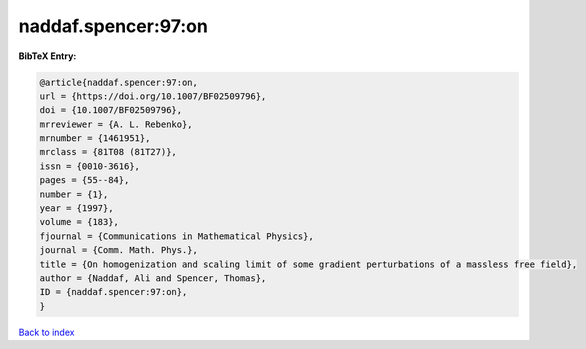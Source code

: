 naddaf.spencer:97:on
====================

.. :cite:t:`naddaf.spencer:97:on`

.. bibliography:: ../../All.bib

**BibTeX Entry:**

.. code-block:: bibtex

   @article{naddaf.spencer:97:on,
   url = {https://doi.org/10.1007/BF02509796},
   doi = {10.1007/BF02509796},
   mrreviewer = {A. L. Rebenko},
   mrnumber = {1461951},
   mrclass = {81T08 (81T27)},
   issn = {0010-3616},
   pages = {55--84},
   number = {1},
   year = {1997},
   volume = {183},
   fjournal = {Communications in Mathematical Physics},
   journal = {Comm. Math. Phys.},
   title = {On homogenization and scaling limit of some gradient perturbations of a massless free field},
   author = {Naddaf, Ali and Spencer, Thomas},
   ID = {naddaf.spencer:97:on},
   }

`Back to index <../index>`_
